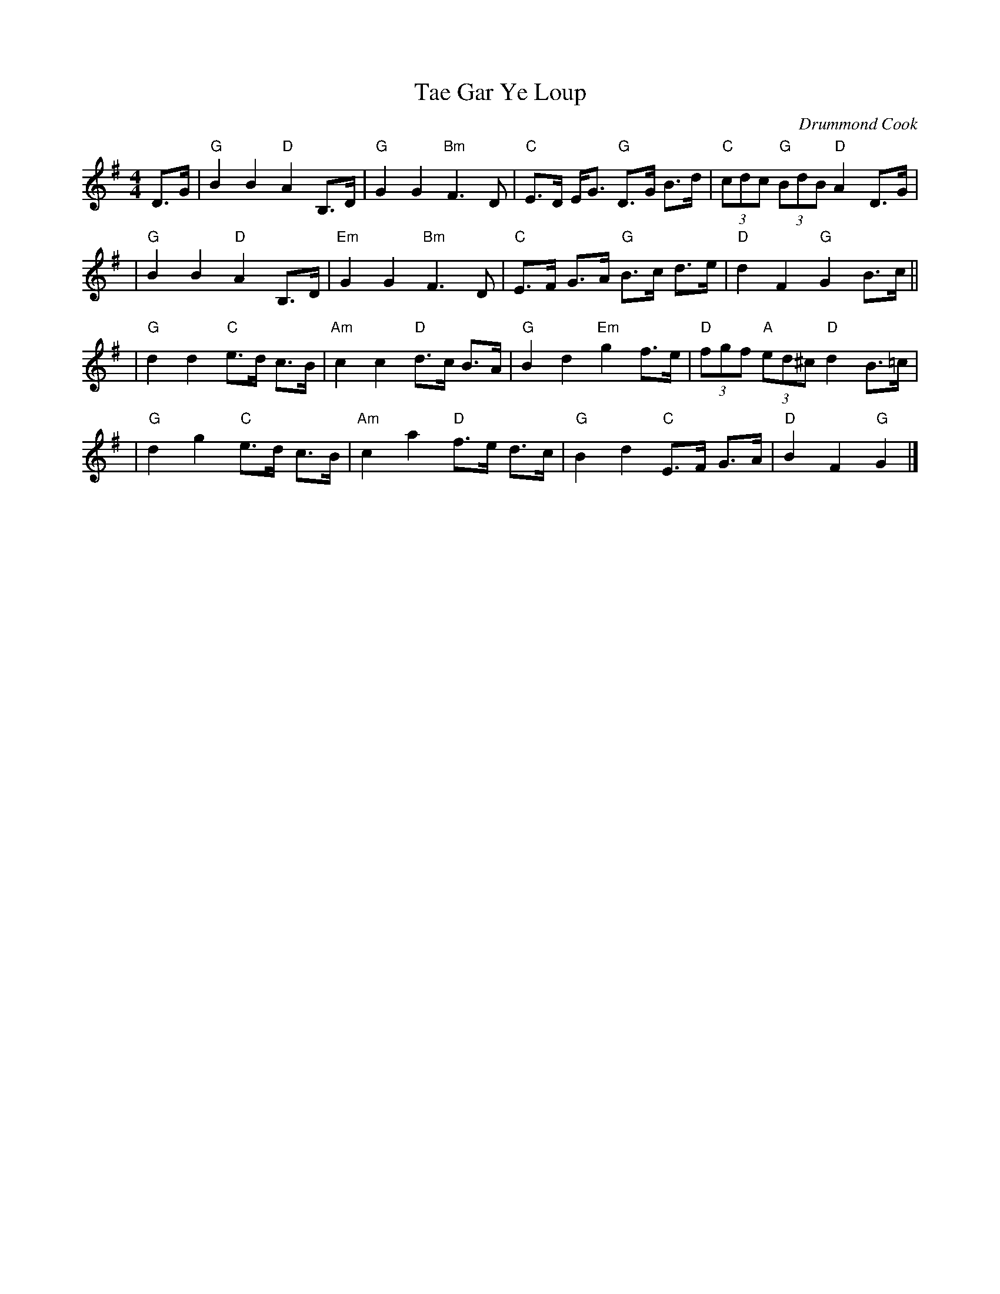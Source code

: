 X:1
T: Tae Gar Ye Loup
C: Drummond Cook
Z: Tae Gar Ye Loup Book 1
Z: Arranged by Terry Traub, February 26, 2002
M: 4/4
L: 1/8
K: G
D>G | "G" B2 B2 "D"A2 B,>D | "G"G2 G2 "Bm"F3 D \
  | "C"E>D E<G "G"D>G B>d| "C"(3cdc "G"(3BdB "D"A2 D>G|
|"G"B2 B2 "D"A2 B,>D | "Em"G2 G2 "Bm"F3 D \
  | "C"E>F G>A "G"B>c d>e| "D"d2 F2 "G"G2 B>c||
| "G"d2 d2 "C"e>d c>B| "Am"c2 c2 "D"d>c B>A\
  | "G"B2 d2 "Em"g2 f>e| "D"(3fgf "A"(3ed^c "D"d2 B>=c|
|"G"d2 g2 "C"e>d c>B| "Am"c2 a2 "D"f>e d>c\
  | "G"B2 d2 "C"E>F G>A| "D"B2 F2 "G"G2 |]
